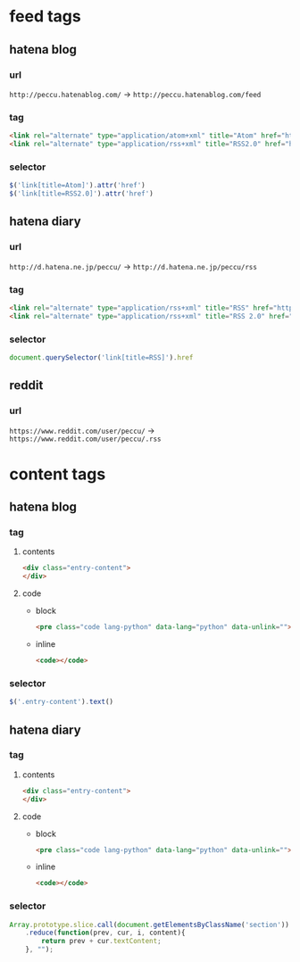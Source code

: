 * feed tags
** hatena blog
*** url
    =http://peccu.hatenablog.com/= -> =http://peccu.hatenablog.com/feed=
*** tag
    #+BEGIN_SRC html
      <link rel="alternate" type="application/atom+xml" title="Atom" href="http://peccu.hatenablog.com/feed">
      <link rel="alternate" type="application/rss+xml" title="RSS2.0" href="http://peccu.hatenablog.com/rss">
    #+END_SRC
*** selector
    #+BEGIN_SRC js
      $('link[title=Atom]').attr('href')
      $('link[title=RSS2.0]').attr('href')
    #+END_SRC
** hatena diary
*** url
    =http://d.hatena.ne.jp/peccu/= -> =http://d.hatena.ne.jp/peccu/rss=
*** tag
    #+BEGIN_SRC html
      <link rel="alternate" type="application/rss+xml" title="RSS" href="http://d.hatena.ne.jp/peccu/rss">
      <link rel="alternate" type="application/rss+xml" title="RSS 2.0" href="http://d.hatena.ne.jp/peccu/rss2">
    #+END_SRC
*** selector
    #+BEGIN_SRC js
      document.querySelector('link[title=RSS]').href
    #+END_SRC
** reddit
*** url
    =https://www.reddit.com/user/peccu/= -> =https://www.reddit.com/user/peccu/.rss=
* content tags
** hatena blog
*** tag
**** contents
     #+BEGIN_SRC html
       <div class="entry-content">
       </div>
     #+END_SRC
**** code
     - block
       #+BEGIN_SRC html
         <pre class="code lang-python" data-lang="python" data-unlink=""></pre>
       #+END_SRC
     - inline
       #+BEGIN_SRC html
         <code></code>
       #+END_SRC
*** selector
    #+BEGIN_SRC js
      $('.entry-content').text()
    #+END_SRC
** hatena diary
*** tag
**** contents
     #+BEGIN_SRC html
       <div class="entry-content">
       </div>
     #+END_SRC
**** code
     - block
       #+BEGIN_SRC html
         <pre class="code lang-python" data-lang="python" data-unlink=""></pre>
       #+END_SRC
     - inline
       #+BEGIN_SRC html
         <code></code>
       #+END_SRC
*** selector
    #+BEGIN_SRC js
      Array.prototype.slice.call(document.getElementsByClassName('section'))
          .reduce(function(prev, cur, i, content){
              return prev + cur.textContent;
          }, "");
    #+END_SRC

